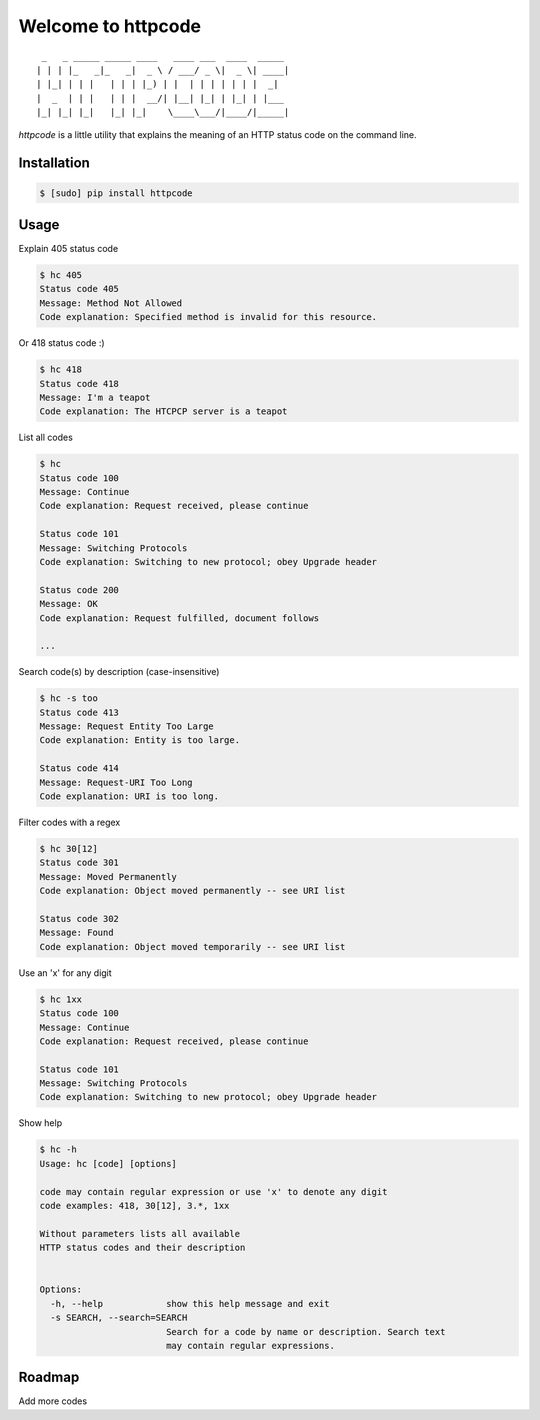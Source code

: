.. httpcode documentation master file, created by
   sphinx-quickstart on Wed Dec 21 15:35:58 2011.
   You can adapt this file completely to your liking, but it should at least
   contain the root `toctree` directive.

Welcome to httpcode
===================

::

     _   _ _____ _____ ____   ____ ___  ____  _____
    | | | |_   _|_   _|  _ \ / ___/ _ \|  _ \| ____|
    | |_| | | |   | | | |_) | |  | | | | | | |  _|
    |  _  | | |   | | |  __/| |__| |_| | |_| | |___
    |_| |_| |_|   |_| |_|    \____\___/|____/|_____|


`httpcode` is a little utility that explains the meaning of an HTTP
status code on the command line.

Installation
------------

.. code-block:: bash

    $ [sudo] pip install httpcode


Usage
-----

Explain 405 status code

.. code-block:: bash

    $ hc 405
    Status code 405
    Message: Method Not Allowed
    Code explanation: Specified method is invalid for this resource.

Or 418 status code :)

.. code-block:: bash

    $ hc 418
    Status code 418
    Message: I'm a teapot
    Code explanation: The HTCPCP server is a teapot

List all codes

.. code-block:: bash

    $ hc
    Status code 100
    Message: Continue
    Code explanation: Request received, please continue

    Status code 101
    Message: Switching Protocols
    Code explanation: Switching to new protocol; obey Upgrade header

    Status code 200
    Message: OK
    Code explanation: Request fulfilled, document follows

    ...

Search code(s) by description (case-insensitive)

.. code-block:: bash

    $ hc -s too
    Status code 413
    Message: Request Entity Too Large
    Code explanation: Entity is too large.

    Status code 414
    Message: Request-URI Too Long
    Code explanation: URI is too long.

Filter codes with a regex

.. code-block:: bash

    $ hc 30[12]
    Status code 301
    Message: Moved Permanently
    Code explanation: Object moved permanently -- see URI list

    Status code 302
    Message: Found
    Code explanation: Object moved temporarily -- see URI list

Use an 'x' for any digit

.. code-block:: bash

    $ hc 1xx
    Status code 100
    Message: Continue
    Code explanation: Request received, please continue

    Status code 101
    Message: Switching Protocols
    Code explanation: Switching to new protocol; obey Upgrade header

Show help

.. code-block:: bash

    $ hc -h
    Usage: hc [code] [options]

    code may contain regular expression or use 'x' to denote any digit
    code examples: 418, 30[12], 3.*, 1xx

    Without parameters lists all available
    HTTP status codes and their description


    Options:
      -h, --help            show this help message and exit
      -s SEARCH, --search=SEARCH
                            Search for a code by name or description. Search text
                            may contain regular expressions.

Roadmap
-------

Add more codes

